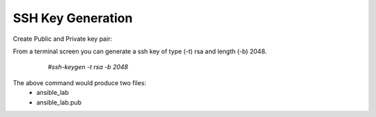 SSH Key Generation
==============

   .. |br| raw:: html
      <br>

Create Public and Private key pair::


From a terminal screen you can generate a ssh key of type (-t) rsa and length (-b) 2048.

    `#ssh-keygen -t rsa -b 2048`


   .. figure:: ../imgs/ssh_keygen.png
      :width: 800

..

The above command would produce two files:
 - ansible_lab
 - ansible_lab.pub
